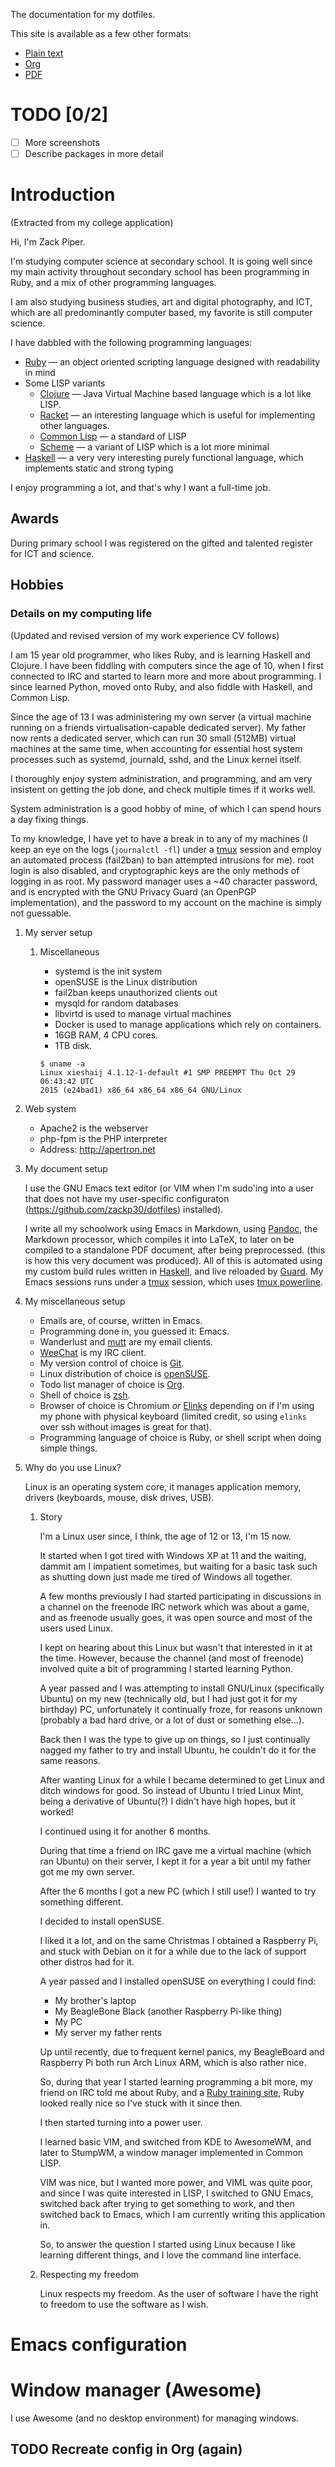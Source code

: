 The documentation for my dotfiles.

This site is available as a few other formats:

- [[http://xack.xyz/misc/doc.txt][Plain text]]
- [[http://xack.xyz/misc/doc.org][Org]]
- [[http://xack.xyz/misc/doc.pdf][PDF]]

* TODO [0/2]
  - [ ] More screenshots
  - [ ] Describe packages in more detail

* Introduction

  (Extracted from my college application)
  
  Hi, I'm Zack Piper.

  I'm studying computer science at secondary school. It is going well
  since my main activity throughout secondary school has been programming
  in Ruby, and a mix of other programming languages.

  I am also studying business studies, art and digital photography, and
  ICT, which are all predominantly computer based, my favorite is still
  computer science.

  I have dabbled with the following programming languages:

  - [[http://ruby-lang.org][Ruby]] --- an object oriented scripting language designed with
    readability in mind
  -  Some LISP variants
    - [[http://clojure.org][Clojure]] --- Java Virtual Machine based language which
      is a lot like LISP.
    - [[http://racket-lang.org][Racket]] --- an interesting language which is useful for
      implementing other languages.
    - [[http://www.lispworks.com/documentation/common-lisp.html][Common Lisp]] --- a standard of LISP
    - [[http://trac.sacrideo.us/wg/wiki/R7RSHomePage][Scheme]] --- a variant of LISP which is a lot more
      minimal
  - [[http://haskell.org][Haskell]] --- a very very interesting purely functional
    language, which implements static and strong typing

  I enjoy programming a lot, and that's why I want a full-time job.

** Awards

   During primary school I was registered on the gifted and talented
   register for ICT and science.

** Hobbies

*** Details on my computing life

    (Updated and revised version of my work experience CV follows)

    I am 15 year old programmer, who likes Ruby, and is learning Haskell and
    Clojure. I have been fiddling with computers since the age of 10, when I
    first connected to IRC and started to learn more and more about
    programming. I since learned Python, moved onto Ruby, and also fiddle
    with Haskell, and Common Lisp.

    Since the age of 13 I was administering my own server (a virtual machine
    running on a friends virtualisation-capable dedicated server). My father
    now rents a dedicated server, which can run 30 small (512MB) virtual
    machines at the same time, when accounting for essential host system
    processes such as systemd, journald, sshd, and the Linux kernel itself.

    I thoroughly enjoy system administration, and programming, and am very
    insistent on getting the job done, and check multiple times if it works
    well.

    System administration is a good hobby of mine, of which I can spend
    hours a day fixing things.

    To my knowledge, I have yet to have a break in to any of my machines (I
    keep an eye on the logs (=journalctl -fl=) under a [[http://tmux.github.io][tmux]] session and
    employ an automated process (fail2ban) to ban attempted intrusions for
    me). root login is also disabled, and cryptographic keys are the only
    methods of logging in as root. My password manager uses a ~40 character
    password, and is encrypted with the GNU Privacy Guard (an OpenPGP
    implementation), and the password to my account on the machine is simply
    not guessable.
    
**** My server setup

***** Miscellaneous

      -  systemd is the init system
      -  openSUSE is the Linux distribution
      -  fail2ban keeps unauthorized clients out
      -  mysqld for random databases
      -  libvirtd is used to manage virtual machines
      -  Docker is used to manage applications which rely on containers.
      -  16GB RAM, 4 CPU cores.
      -  1TB disk.

      #+BEGIN_EXAMPLE
     $ uname -a
     Linux xieshaij 4.1.12-1-default #1 SMP PREEMPT Thu Oct 29 06:43:42 UTC
     2015 (e24bad1) x86_64 x86_64 x86_64 GNU/Linux
      #+END_EXAMPLE

**** Web system

     -  Apache2 is the webserver
     -  php-fpm is the PHP interpreter
     -  Address: http://apertron.net

**** My document setup

     I use the GNU Emacs text editor (or VIM when I'm sudo'ing into a user
     that does not have my user-specific configuraton
     (https://github.com/zackp30/dotfiles) installed).

     I write all my schoolwork using Emacs in Markdown, using [[http://pandoc.org][Pandoc]],
     the Markdown processor, which compiles it into LaTeX, to later on be
     compiled to a standalone PDF document, after being preprocessed. (this
     is how this very document was produced). All of this is automated using
     my custom build rules written in [[http://haskell.org][Haskell]], and live reloaded by
     [[http://guardgem.org][Guard]]. My Emacs sessions runs under a [[http://tmux.github.io][tmux]] session, which
     uses [[https://github.com/powerline/powerline][tmux powerline]].

**** My miscellaneous setup

     -  Emails are, of course, written in Emacs.
     -  Programming done in, you guessed it: Emacs.
     -  Wanderlust and [[http://www.mutt.org/][mutt]] are my email clients.
     -  [[http://weechat.org][WeeChat]] is my IRC client.
     -  My version control of choice is [[http://git-scm.com][Git]].
     -  Linux distribution of choice is [[http://opensuse.org][openSUSE]].
     -  Todo list manager of choice is [[http://orgmode.org][Org]].
     -  Shell of choice is [[http://www.zsh.org/][zsh]]. 
     -  Browser of choice is Chromium /or/ [[http://elinks.cz][Elinks]] depending on if I'm
        using my phone with physical keyboard (limited credit, so using
        =elinks= over ssh without images is great for that).
     -  Programming language of choice is Ruby, or shell script when doing
       simple things.

**** Why do you use Linux?

     Linux is an operating system core, it manages application memory,
     drivers (keyboards, mouse, disk drives, USB).

***** Story

      I'm a Linux user since, I think, the age of 12 or 13, I'm 15 now.

      It started when I got tired with Windows XP at 11 and the waiting,
      dammit am I impatient sometimes, but waiting for a basic task such as
      shutting down just made me tired of Windows all together.

      A few months previously I had started participating in discussions in a
      channel on the freenode IRC network which was about a game, and as
      freenode usually goes, it was open source and most of the users used
      Linux.

      I kept on hearing about this Linux but wasn't that interested in it at
      the time. However, because the channel (and most of freenode) involved
      quite a bit of programming I started learning Python.

      A year passed and I was attempting to install GNU/Linux (specifically
      Ubuntu) on my new (technically old, but I had just got it for my
      birthday) PC, unfortunately it continually froze, for reasons unknown
      (probably a bad hard drive, or a lot of dust or something else...).

      Back then I was the type to give up on things, so I just continually
      nagged my father to try and install Ubuntu, he couldn't do it for the
      same reasons.

      After wanting Linux for a while I became determined to get Linux and
      ditch windows for good. So instead of Ubuntu I tried Linux Mint, being a
      derivative of Ubuntu(?) I didn't have high hopes, but it worked!

      I continued using it for another 6 months.

      During that time a friend on IRC gave me a virtual machine (which ran
      Ubuntu) on their server, I kept it for a year a bit until my father got
      me my own server.

      After the 6 months I got a new PC (which I still use!) I wanted to try
      something different.

      I decided to install openSUSE.

      I liked it a lot, and on the same Christmas I obtained a Raspberry Pi,
      and stuck with Debian on it for a while due to the lack of support other
      distros had for it.

      A year passed and I installed openSUSE on everything I could find:

      -  My brother's laptop
      -  My BeagleBone Black (another Raspberry Pi-like thing)
      -  My PC
      -  My server my father rents

      Up until recently, due to frequent kernel panics, my BeagleBoard and
      Raspberry Pi both run Arch Linux ARM, which is also rather nice.

      So, during that year I started learning programming a bit more, my
      friend on IRC told me about Ruby, and a [[http://tryruby.org][Ruby training site]], Ruby
      looked really nice so I've stuck with it since then.

      I then started turning into a power user.

      I learned basic VIM, and switched from KDE to AwesomeWM, and later to
      StumpWM, a window manager implemented in Common LISP.

      VIM was nice, but I wanted more power, and VIML was quite poor, and
      since I was quite interested in LISP, I switched to GNU Emacs, switched
      back after trying to get something to work, and then switched back to
      Emacs, which I am currently writing this application in.

      So, to answer the question I started using Linux because I like learning
      different things, and I love the command line interface.

***** Respecting my freedom

      Linux respects my freedom. As the user of software I have the
      right to freedom to use the software as I wish.
* Emacs configuration

  #+INCLUDE: "~/.emacs.d/config.org" :minlevel 2

* Window manager (Awesome)

  I use Awesome (and no desktop environment) for managing windows.

** TODO Recreate config in Org (again)

  # #+INCLUDE: "~/.homesick/repos/dotfiles/home/.config/awesome/rc.org" :minlevel 2

* zsh

  #+INCLUDE: "~/.zshrc.org" :minlevel 2

* tmux

  tmux is AWESOME!

  [[http://tmux.github.io][tmux]] is short for "terminal multiplexer", it is "window management"
  for the standard terminal.

** Screenshots

   - [[file:screens/1437482737.png][Vanilla]]
   - [[file:screens/1437481975.png][My tmux]]

   #+INCLUDE: "~/.homesick/repos/dotfiles/home/.tmux.conf.org" :minlevel 2

** tmuxinator

   =tmuxinator= handles the automatic creation of tmux sessions using handy YAML files.

   A single command can produce a huge and complex tmux session.
   
*** Emacs server

    #+INCLUDE: "~/.tmuxinator/emacs.yml" src yaml

*** School

    #+INCLUDE: "~/.tmuxinator/school.yml" src yaml

*** X11

    #+INCLUDE: "~/.tmuxinator/x.yml" src yaml

* Snippets
** Get list of URLs for a series from the BBC iPlayer

   First include jQuery (I’m lazy and just just used jQuery for this,
   please forgive me :wink:).

   Then go to the BBC iPlayer series you wish to obtain the links for.

   Then paste the contents of =~/snippets/iplayer-series-to-links.js=
   (after =C-x C-v t=) into the developer console of your browser.

   Then we can use =jq= (or any other programming language of your
   choice) to join the array (which doesn't use anything
   JSON-specific) into a space separated string for use with things
   like =youtube-dl=.

*** =iplayer-series-to-links.js=

    If we store all the URLs as an array, we can easily copy and paste
    and paste it into a terminal to be parsed by a REPL or whatever. In
    Chromium at least, if we =console.log(x)= each URL found then we
    get the location of the URL to the right of the message, making
    copy-and-paste a pain.

    #+BEGIN_SRC javascript :tangle ~/snippets/iplayer-series-to-links.js
      var b = []
    #+END_SRC

    =a.list-item-link= appears to be (after 2 minutes of inspecting
    using the developer tools of Chromium) the optimum selection for
    the list of episodes.

    #+BEGIN_SRC javascript :tangle ~/snippets/iplayer-series-to-links.js
      $('a.list-item-link').each(function (a) {
    #+END_SRC

    The links are not complete links (doesn't include a domain), which
    means that we need to reconstruct them, which is easy since
    =http://www.bbc.co.uk= is the only missing piece.

    #+BEGIN_SRC javascript :tangle ~/snippets/iplayer-series-to-links.js
           b.push("http://www.bbc.co.uk" + $(this).attr('href'))
      })
    #+END_SRC

    Spit out the URLs to the console.

    #+BEGIN_SRC javascript :tangle ~/snippets/iplayer-series-to-links.js
      console.log(b)
    #+END_SRC


*** =iplayer-series-to-links.jq=

    #+BEGIN_SRC jq :tangle ~/snippets/iplayer-series-to-links.jq
    join("  ")
    #+END_SRC


* Wiki

  #+INCLUDE: "~/wiki/index.org" :minlevel 2
